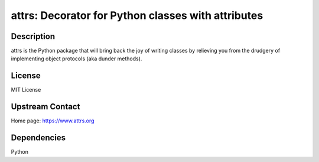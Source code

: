 attrs: Decorator for Python classes with attributes
===================================================

Description
-----------

attrs is the Python package that will bring back the joy of writing classes
by relieving you from the drudgery of implementing object protocols
(aka dunder methods).

License
-------

MIT License


Upstream Contact
----------------

Home page: https://www.attrs.org

Dependencies
------------

Python

